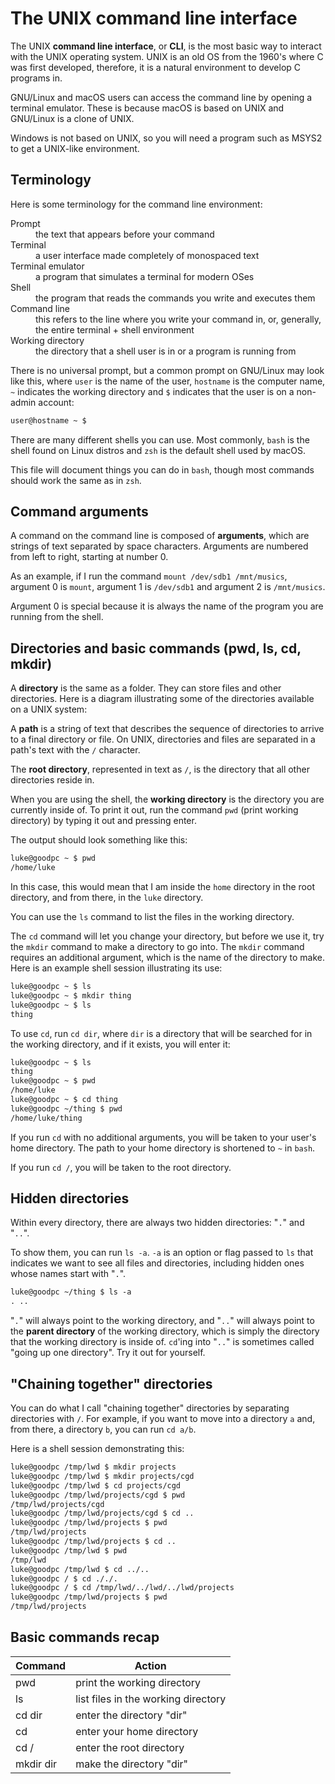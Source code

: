 * The UNIX command line interface
The UNIX *command line interface*, or *CLI*, is the most basic way to interact with the UNIX operating system. UNIX is an old OS from the 1960's where C was first developed, therefore, it is a natural environment to develop C programs in.

GNU/Linux and macOS users can access the command line by opening a terminal emulator. These is because macOS is based on UNIX and GNU/Linux is a clone of UNIX.

Windows is not based on UNIX, so you will need a program such as MSYS2 to get a UNIX-like environment.

** Terminology
Here is some terminology for the command line environment:

- Prompt :: the text that appears before your command
- Terminal :: a user interface made completely of monospaced text
- Terminal emulator :: a program that simulates a terminal for modern OSes
- Shell :: the program that reads the commands you write and executes them
- Command line :: this refers to the line where you write your command in, or, generally, the entire terminal + shell environment
- Working directory :: the directory that a shell user is in or a program is running from

There is no universal prompt, but a common prompt on GNU/Linux may look like this, where =user= is the name of the user, =hostname= is the computer name, =~= indicates the working directory and =$= indicates that the user is on a non-admin account:

#+begin_src txt
	user@hostname ~ $ 
#+end_src

There are many different shells you can use. Most commonly, =bash= is the shell found on Linux distros and =zsh= is the default shell used by macOS.

This file will document things you can do in =bash=, though most commands should work the same as in =zsh=.

** Command arguments
A command on the command line is composed of *arguments*, which are strings of text separated by space characters. Arguments are numbered from left to right, starting at number 0.

As an example, if I run the command =mount /dev/sdb1 /mnt/musics=, argument 0 is =mount=, argument 1 is =/dev/sdb1= and argument 2 is =/mnt/musics=.

Argument 0 is special because it is always the name of the program you are running from the shell.

** Directories and basic commands (pwd, ls, cd, mkdir)
A *directory* is the same as a folder. They can store files and other directories. Here is a diagram illustrating some of the directories available on a UNIX system:

[[./directories.png]]

A *path* is a string of text that describes the sequence of directories to arrive to a final directory or file. On UNIX, directories and files are separated in a path's text with the =/= character.

The *root directory*, represented in text as =/=, is the directory that all other directories reside in.

When you are using the shell, the *working directory* is the directory you are currently inside of. To print it out, run the command =pwd= (print working directory) by typing it out and pressing enter.

The output should look something like this:

#+begin_src txt
	luke@goodpc ~ $ pwd
	/home/luke
#+end_src

In this case, this would mean that I am inside the =home= directory in the root directory, and from there, in the =luke= directory.

You can use the =ls= command to list the files in the working directory.

The =cd= command will let you change your directory, but before we use it, try the =mkdir= command to make a directory to go into. The =mkdir= command requires an additional argument, which is the name of the directory to make. Here is an example shell session illustrating its use:

#+begin_src txt
	luke@goodpc ~ $ ls
	luke@goodpc ~ $ mkdir thing
	luke@goodpc ~ $ ls
	thing
#+end_src

To use =cd=, run =cd dir=, where =dir= is a directory that will be searched for in the working directory, and if it exists, you will enter it:

#+begin_src txt
	luke@goodpc ~ $ ls
	thing
	luke@goodpc ~ $ pwd
	/home/luke
	luke@goodpc ~ $ cd thing
	luke@goodpc ~/thing $ pwd
	/home/luke/thing
#+end_src

If you run =cd= with no additional arguments, you will be taken to your user's home directory. The path to your home directory is shortened to =~= in =bash=.

If you run =cd /=, you will be taken to the root directory.

** Hidden directories
Within every directory, there are always two hidden directories: "=.=" and "=..=".

To show them, you can run =ls -a=. =-a= is an option or flag passed to =ls= that indicates we want to see all files and directories, including hidden ones whose names start with "=.=".

#+begin_src txt
	luke@goodpc ~/thing $ ls -a
	. ..
#+end_src

"=.=" will always point to the working directory, and "=..=" will always point to the *parent directory* of the working directory, which is simply the directory that the working directory is inside of. =cd='ing into "=..=" is sometimes called "going up one directory". Try it out for yourself.

** "Chaining together" directories
You can do what I call "chaining together" directories by separating directories with =/=. For example, if you want to move into a directory =a= and, from there, a directory =b=, you can run =cd a/b=.

Here is a shell session demonstrating this:

#+begin_src txt
	luke@goodpc /tmp/lwd $ mkdir projects
	luke@goodpc /tmp/lwd $ mkdir projects/cgd
	luke@goodpc /tmp/lwd $ cd projects/cgd
	luke@goodpc /tmp/lwd/projects/cgd $ pwd
	/tmp/lwd/projects/cgd
	luke@goodpc /tmp/lwd/projects/cgd $ cd ..
	luke@goodpc /tmp/lwd/projects $ pwd
	/tmp/lwd/projects
	luke@goodpc /tmp/lwd/projects $ cd ..
	luke@goodpc /tmp/lwd $ pwd
	/tmp/lwd
	luke@goodpc /tmp/lwd $ cd ../..
	luke@goodpc / $ cd ././.
	luke@goodpc / $ cd /tmp/lwd/../lwd/../lwd/projects
	luke@goodpc /tmp/lwd/projects $ pwd
	/tmp/lwd/projects
#+end_src

** Basic commands recap
| Command   | Action                              |
|-----------+-------------------------------------|
| pwd       | print the working directory         |
| ls        | list files in the working directory |
| cd dir    | enter the directory "dir"           |
| cd        | enter your home directory           |
| cd /      | enter the root directory            |
| mkdir dir | make the directory "dir"            |
